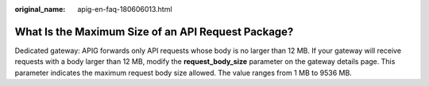 :original_name: apig-en-faq-180606013.html

.. _apig-en-faq-180606013:

What Is the Maximum Size of an API Request Package?
===================================================

Dedicated gateway: APIG forwards only API requests whose body is no larger than 12 MB. If your gateway will receive requests with a body larger than 12 MB, modify the **request_body_size** parameter on the gateway details page. This parameter indicates the maximum request body size allowed. The value ranges from 1 MB to 9536 MB.
